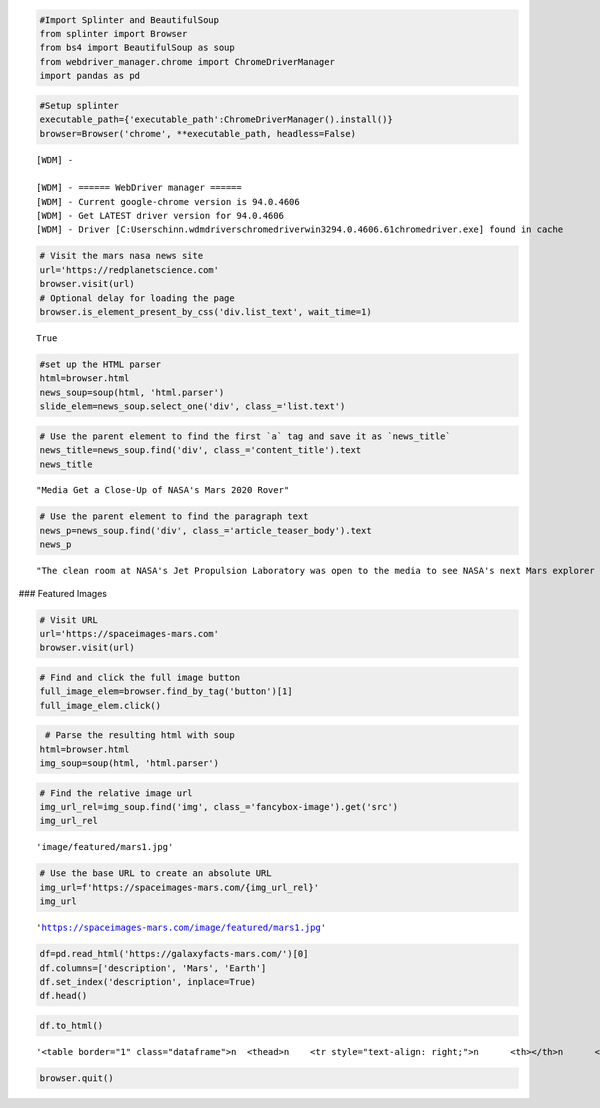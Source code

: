 .. code:: ipython3

    #Import Splinter and BeautifulSoup
    from splinter import Browser
    from bs4 import BeautifulSoup as soup
    from webdriver_manager.chrome import ChromeDriverManager
    import pandas as pd

.. code:: ipython3

    #Setup splinter
    executable_path={'executable_path':ChromeDriverManager().install()}
    browser=Browser('chrome', **executable_path, headless=False)


.. parsed-literal::

    [WDM] - 
    
    [WDM] - ====== WebDriver manager ======
    [WDM] - Current google-chrome version is 94.0.4606
    [WDM] - Get LATEST driver version for 94.0.4606
    [WDM] - Driver [C:\Users\chinn\.wdm\drivers\chromedriver\win32\94.0.4606.61\chromedriver.exe] found in cache
    

.. code:: ipython3

    # Visit the mars nasa news site
    url='https://redplanetscience.com'
    browser.visit(url)
    # Optional delay for loading the page
    browser.is_element_present_by_css('div.list_text', wait_time=1)




.. parsed-literal::

    True



.. code:: ipython3

    #set up the HTML parser
    html=browser.html
    news_soup=soup(html, 'html.parser')
    slide_elem=news_soup.select_one('div', class_='list.text')

.. code:: ipython3

    # Use the parent element to find the first `a` tag and save it as `news_title`
    news_title=news_soup.find('div', class_='content_title').text
    news_title




.. parsed-literal::

    "Media Get a Close-Up of NASA's Mars 2020 Rover"



.. code:: ipython3

    # Use the parent element to find the paragraph text
    news_p=news_soup.find('div', class_='article_teaser_body').text
    news_p




.. parsed-literal::

    "The clean room at NASA's Jet Propulsion Laboratory was open to the media to see NASA's next Mars explorer before it leaves for Florida in preparation for a summertime launch."



### Featured Images

.. code:: ipython3

    # Visit URL
    url='https://spaceimages-mars.com'
    browser.visit(url)

.. code:: ipython3

    # Find and click the full image button
    full_image_elem=browser.find_by_tag('button')[1]
    full_image_elem.click()

.. code:: ipython3

     # Parse the resulting html with soup
    html=browser.html
    img_soup=soup(html, 'html.parser')

.. code:: ipython3

    # Find the relative image url
    img_url_rel=img_soup.find('img', class_='fancybox-image').get('src')
    img_url_rel




.. parsed-literal::

    'image/featured/mars1.jpg'



.. code:: ipython3

    # Use the base URL to create an absolute URL
    img_url=f'https://spaceimages-mars.com/{img_url_rel}'
    img_url




.. parsed-literal::

    'https://spaceimages-mars.com/image/featured/mars1.jpg'



.. code:: ipython3

    df=pd.read_html('https://galaxyfacts-mars.com/')[0]
    df.columns=['description', 'Mars', 'Earth']
    df.set_index('description', inplace=True)
    df.head()




.. raw:: html

    <div>
    <style scoped>
        .dataframe tbody tr th:only-of-type {
            vertical-align: middle;
        }
    
        .dataframe tbody tr th {
            vertical-align: top;
        }
    
        .dataframe thead th {
            text-align: right;
        }
    </style>
    <table border="1" class="dataframe">
      <thead>
        <tr style="text-align: right;">
          <th></th>
          <th>Mars</th>
          <th>Earth</th>
        </tr>
        <tr>
          <th>description</th>
          <th></th>
          <th></th>
        </tr>
      </thead>
      <tbody>
        <tr>
          <th>Mars - Earth Comparison</th>
          <td>Mars</td>
          <td>Earth</td>
        </tr>
        <tr>
          <th>Diameter:</th>
          <td>6,779 km</td>
          <td>12,742 km</td>
        </tr>
        <tr>
          <th>Mass:</th>
          <td>6.39 × 10^23 kg</td>
          <td>5.97 × 10^24 kg</td>
        </tr>
        <tr>
          <th>Moons:</th>
          <td>2</td>
          <td>1</td>
        </tr>
        <tr>
          <th>Distance from Sun:</th>
          <td>227,943,824 km</td>
          <td>149,598,262 km</td>
        </tr>
      </tbody>
    </table>
    </div>



.. code:: ipython3

    df.to_html()




.. parsed-literal::

    '<table border="1" class="dataframe">\n  <thead>\n    <tr style="text-align: right;">\n      <th></th>\n      <th>Mars</th>\n      <th>Earth</th>\n    </tr>\n    <tr>\n      <th>description</th>\n      <th></th>\n      <th></th>\n    </tr>\n  </thead>\n  <tbody>\n    <tr>\n      <th>Mars - Earth Comparison</th>\n      <td>Mars</td>\n      <td>Earth</td>\n    </tr>\n    <tr>\n      <th>Diameter:</th>\n      <td>6,779 km</td>\n      <td>12,742 km</td>\n    </tr>\n    <tr>\n      <th>Mass:</th>\n      <td>6.39 × 10^23 kg</td>\n      <td>5.97 × 10^24 kg</td>\n    </tr>\n    <tr>\n      <th>Moons:</th>\n      <td>2</td>\n      <td>1</td>\n    </tr>\n    <tr>\n      <th>Distance from Sun:</th>\n      <td>227,943,824 km</td>\n      <td>149,598,262 km</td>\n    </tr>\n    <tr>\n      <th>Length of Year:</th>\n      <td>687 Earth days</td>\n      <td>365.24 days</td>\n    </tr>\n    <tr>\n      <th>Temperature:</th>\n      <td>-87 to -5 °C</td>\n      <td>-88 to 58°C</td>\n    </tr>\n  </tbody>\n</table>'



.. code:: ipython3

    browser.quit()


